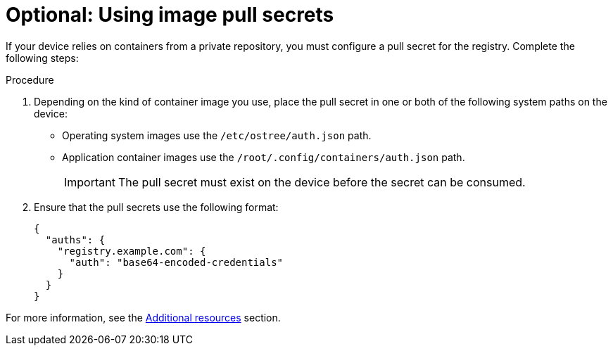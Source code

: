 :_mod-docs-content-type: PROCEDURE

[id="edge-manager-image-pullsecrets"]

= Optional: Using image pull secrets

If your device relies on containers from a private repository, you must configure a pull secret for the registry. 
Complete the following steps:

.Procedure

. Depending on the kind of container image you use, place the pull secret in one or both of the following system paths on the device:
+
* Operating system images use the `/etc/ostree/auth.json` path.
* Application container images use the `/root/.config/containers/auth.json` path.
+
[IMPORTANT]
=====
The pull secret must exist on the device before the secret can be consumed.
=====

. Ensure that the pull secrets use the following format:

+
[source,json]
----
{
  "auths": {
    "registry.example.com": {
      "auth": "base64-encoded-credentials"
    }
  }
}
----

For more information, see the xref:edge-manager-additional-resources-images[Additional resources] section.
